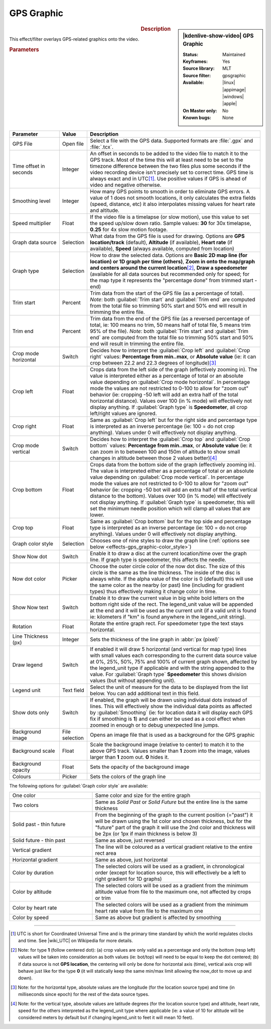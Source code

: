 .. meta::

   :description: Kdenlive Video Effects - GPS Graphic
   :keywords: KDE, Kdenlive, video editor, help, learn, easy, effects, filter, video effects, misc, miscellaneous, GPS graphic

.. metadata-placeholder

   :authors: - Bernd Jordan (https://discuss.kde.org/u/berndmj)

   :license: Creative Commons License SA 4.0

.. .. versionadded:: 24.12
  
GPS Graphic
===========

.. figure:: /images/effects_and_compositions/effects-gps_graphic_2412.webp
   :width: 365px
   :figwidth: 365px
   :align: left
   :alt: effects-gps_graphic_2412

.. sidebar:: |kdenlive-show-video| GPS Graphic

   :**Status**:
      Maintained
   :**Keyframes**:
      Yes
   :**Source library**:
      MLT
   :**Source filter**:
      gpsgraphic
   :**Available**:
      |linux| |appimage| |windows| |apple|
   :**On Master only**:
      No
   :**Known bugs**:
      None

.. rst-class:: clear-both


.. rubric:: Description

This effect/filter overlays GPS-related graphics onto the video.


.. rubric:: Parameters

.. list-table::
   :header-rows: 1
   :width: 100%
   :widths: 20 10 70
   :class: table-wrap

   * - Parameter
     - Value
     - Description
   * - GPS File
     - Open file
     - Select a file with the GPS data. Supported formats are :file:`.gpx` and :file:`.tcx`.
   * - Time offset in seconds
     - Integer
     - An offset in seconds to be added to the video file to match it to the GPS track. Most of the time this will at least need to be set to the timezone difference between the two files plus some seconds if the video recording device isn't precisely set to correct time. GPS time is always exact and in UTC\ [1]_. Use positive values if GPS is ahead of video and negative otherwise.
   * - Smoothing level
     - Integer
     - How many GPS points to smooth in order to eliminate GPS errors. A value of 1 does not smooth locations, it only calculates the extra fields (speed, distance, etc) it also interpolates missing values for heart rate and altitude.
   * - Speed multiplier
     - Float
     - If the video file is a timelapse (or slow motion), use this value to set the speed up/slow down ratio. Sample values: **30** for 30x timelapse, **0.25** for 4x slow motion footage.
   * - Graph data source
     - Selection
     - What data from the GPS file is used for drawing. Options are **GPS location/track** (default), **Altitude** (if available), **Heart rate** (if available), **Speed** (always available, computed from location)
   * - Graph type
     - Selection
     - How to draw the selected data. Options are **Basic 2D map line (for location) or 1D graph per time (others)**, **Zoom in onto the map/graph and centers around the current location**\ [2]_, **Draw a speedometer** (available for all data sources but recommended only for speed; for the map type it represents the "percentage done" from trimmed start - end)
   * - Trim start
     - Percent
     - Trim data from the start of the GPS file (as a percentage of total). *Note*: both :guilabel:`Trim start` and :guilabel:`Trim end` are computed from the total file so trimming 50% start and 50% end will result in trimming the entire file.
   * - Trim end
     - Percent
     - Trim data from the end of the GPS file (as a reversed percentage of total, ie: 100 means no trim, 50 means half of total file, 5 means trim 95% of the file). *Note*: both :guilabel:`Trim start` and :guilabel:`Trim end` are computed from the total file so trimming 50% start and 50% end will result in trimming the entire file.
   * - Crop mode horizontal
     - Switch
     - Decides how to interpret the :guilabel:`Crop left` and :guilabel:`Crop right` values: **Percentage from min..max**, or **Absolute value** (ie: it can crop between 22.2 and 22.3 degrees of longitude)\ [3]_
   * - Crop left
     - Float
     - Crops data from the left side of the graph (effectively zooming in). The value is interpreted either as a percentage of total or an absolute value depending on :guilabel:`Crop mode horizontal`. In percentage mode the values are not restricted to 0-100 to allow for "zoom out" behavior (ie: cropping -50 left will add an extra half of the total horizontal distance). Values over 100 (in % mode) will effectively not display anything. If :guilabel:`Graph type` is **Speedometer**, all crop left/right values are ignored.
   * - Crop right
     - Float
     - Same as :guilabel:`Crop left` but for the right side and percentage type is interpreted as an inverse percentage (ie: 100 = do not crop anything). Values under 0 will effectively not display anything.
   * - Crop mode vertical
     - Switch
     - Decides how to interpret the :guilabel:`Crop top` and :guilabel:`Crop bottom` values: **Percentage from min..max**, or **Absolute value** (ie: it can zoom in to between 100 and 150m of altitude to show small changes in altitude between those 2 values better)\ [4]_
   * - Crop bottom
     - Float
     - Crops data from the bottom side of the graph (effectively zooming in). The value is interpreted either as a percentage of total or an absolute value depending on :guilabel:`Crop mode vertical`. In percentage mode the values are not restricted to 0-100 to allow for "zoom out" behavior (ie: cropping -50 bot will add an extra half of the total vertical distance to the bottom). Values over 100 (in % mode) will effectively not display anything. If :guilabel:`Graph type` is speedometer, this will set the minimum needle position which will clamp all values that are lower.
   * - Crop top
     - Float
     - Same as :guilabel:`Crop bottom` but for the top side and percentage type is interpreted as an inverse percentage (ie: 100 = do not crop anything). Values under 0 will effectively not display anything.
   * - Graph color style
     - Selection
     - Chooses one of nine styles to draw the graph line (:ref:`options see below <effects-gps_graphic-color_style>`)
   * - Show Now dot
     - Switch
     - Enable it to draw a disc at the current location/time over the graph line. If graph type is speedometer, this affects the needle.
   * - Now dot color
     - Picker
     - Choose the outer circle color of the now dot disc. The size of this circle is the same as the line thickness. The inside of the disc is always white. If the alpha value of the color is 0 (default) this will use the same color as the nearby (or past) line (including for gradient types) thus effectively making it change color in time.
   * - Show Now text
     - Switch
     - Enable it to draw the current value in big white bold letters on the bottom right side of the rect. The legend_unit value will be appended at the end and it will be used as the current unit (if a valid unit is found ie: kilometers if "km" is found anywhere in the legend_unit string).
   * - Rotation
     - Float
     - Rotate the entire graph rect. For speedometer type the text stays horizontal.
   * - Line Thickness (px)
     - Integer
     - Sets the thickness of the line graph in :abbr:`px (pixel)`
   * - Draw legend
     - Switch
     - If enabled it will draw 5 horizontal (and vertical for map type) lines with small values each corresponding to the current data source value at 0%, 25%, 50%, 75% and 100% of current graph shown, affected by the legend_unit type if applicable and with the string appended to the value. For :guilabel:`Graph type` **Speedometer** this shows division values (but without appending unit).
   * - Legend unit
     - Text field
     - Select the unit of measure for the data to be displayed from the list below. You can add additional text in this field.
   * - Show dots only
     - Switch
     - If enabled, the graph will be drawn using individual dots instead of lines. This will effectively show the individual data points as affected by :guilabel:`Smoothing` (ie: for location data it will display each GPS fix if smoothing is **1**) and can either be used as a cool effect when zoomed in enough or to debug unexpected line jumps.
   * - Background image
     - File selection
     - Opens an image file that is used as a background for the GPS graphic
   * - Background scale
     - Float
     - Scale the background image (relative to center) to match it to the above GPS track. Values smaller than **1** zoom into the image, values larger than **1** zoom out. **0** hides it.
   * - Background opacity
     - Float
     - Sets the opacity of the background image
   * - Colours
     - Picker
     - Sets the colors of the graph line


.. _effects-gps_graphic-color_style:

The following options for :guilabel:`Graph color style` are available:

.. list-table::
   :width: 100%
   :widths: 33 67
   :class: table-wrap

   * - One color
     - Same color and size for the entire graph
   * - Two colors
     - Same as *Solid Past* or *Solid Future* but the entire line is the same thickness
   * - Solid past - thin future
     - From the beginning of the graph to the current position (="past") it will be drawn using the 1st color and chosen thickness, but for the "future" part of the graph it will use the 2nd color and thickness will be 2px (or 1px if main thickness is below 3)
   * - Solid future - thin past
     - Same as above, just reversed
   * - Vertical gradient
     -  The line will be coloured as a vertical gradient relative to the entire rect area
   * - Horizontal gradient
     - Same as above, just horizontal
   * - Color by duration
     - The selected colors will be used as a gradient, in chronological order (except for location source, this will effectively be a left to right gradient for 1D graphs)
   * - Color by altitude
     - The selected colors will be used as a gradient from the minimum altitude value from file to the maximum one, not affected by crops or trim
   * - Color by heart rate
     - The selected colors will be used as a gradient from the minimum heart rate value from file to the maximum one
   * - Color by speed
     - Same as above but gradient is affected by smoothing


----

.. |wiki_UTC| raw:: html

   <a href="https://en.wikipedia.org/wiki/Coordinated_Universal_Time" target="_blank">this article about UTC</a>


.. [1] UTC is short for Coordinated Universal Time and is the primary time standard by which the world regulates clocks and time. See |wiki_UTC| on Wikipedia for more details.

.. [2] Note: for type **1** (follow centered dot): (a) crop values are only valid as a percentage and only the bottom (resp left) values will be taken into consideration as both values (ie: bot/top) will need to be equal to keep the dot centered; (b) if data source is not **GPS location**, the centering will only be done for horizontal axis (time), vertical axis crop will behave just like for the type **0** (it will statically keep the same min/max limit allowing the now_dot to move up and down).

.. [3] Note: for the horizontal type, absolute values are the longitude (for the location source type) and time (in milliseconds since epoch) for the rest of the data source types.

.. [4] Note: for the vertical type, absolute values are latitude degrees (for the location source type) and altitude, heart rate, speed for the others interpreted as the legend_unit type where applicable (ie: a value of 10 for altitude will be considered meters by default but if changing legend_unit to feet it will mean 10 feet).


.. Differences to the MLT documentation:

   * **GPS File/URL** - The full path of file containing location (GPS) data. Supported extensions: .gpx, .tcx.

   * **Crop top / bottom** are called Crop right / left

   * **Colours** - filter seems to support multiple colour: Multiple colours can be specified with incrementing suffixes to cause the line to be drawn in a specific way (ie: gradient or past/future). By default, the filter has 5 colors (blue, green, yellow, orange, red):
      color.1 = #ff00aaff
      color.2 = #ff00e000
      color.3 = #ffffff00
      color.4 = #ffff8c00
      color.5 = #ffff0000
   A color value is a hexadecimal representation of RGB plus alpha channel as 0xrrggbbaa. Colors can also be the words: white, black, red, green, or blue. You can also use a HTML-style color values #rrggbb or #aarrggbb.

   * **Legend unit** - Sets the unit to be used for displaying values of type altitude and speed. Default is meters and km/h respectively. The unit is matched anywhere in the string so extra spaces can be used to tweak displaying. Supported formats, distance: m|meter, km|kilometer, mi|mile, ft|feet, nm|nautical*; speed: ms|m/s|meter, km|km/h|kilometer, mi|mi/h|mile, ft|ft/s|feet, kn|nm/h|knots.

   * **Rectangle** - Defines the rectangle that the graph should be drawn in. Format is: "X Y W H". X, Y, W, H are assumed to be pixel units unless they have the suffix '%'.

   * **Background image** - If a valid image file is selected it will be used as a background for the rect area. Paths starting with the "!" character are ignored. TIP: use a map image to add context to the GPS track.

   * **GPS start time** - Date and time of the first valid GPS point

   * **Video start time** - Date and time of the video file

   * **Auto offset start** - Provides a helper offset to guarantee start of video file syncs with the start of GPS file. Correctly sets the offset if video file and GPS recording was started at the same time.

   * **Auto offset now** - Provides a helper offset to sync the first GPS point to current video time (it is updated every second). Correctly sets the offset if you video record the moment GPS starts.

   * **Map hint** - Returns the middle lat, lon coordinates of the GPS file


.. +++++++++++++++++++++++++++++++++++++++++++++++++++++++++++++++++++++++++++++
   Icons used here (remove comment indent to enable them for this document)
   
   .. |linux| image:: /images/icons/linux.png
   :width: 14px
   :alt: Linux
   :class: no-scaled-link

   .. |appimage| image:: /images/icons/kdenlive-appimage_3.svg
   :width: 14px
   :alt: appimage
   :class: no-scaled-link

   .. |windows| image:: /images/icons/windows.png
   :width: 14px
   :alt: Windows
   :class: no-scaled-link

   .. |apple| image:: /images/icons/apple.png
   :width: 14px
   :alt: MacOS
   :class: no-scaled-link